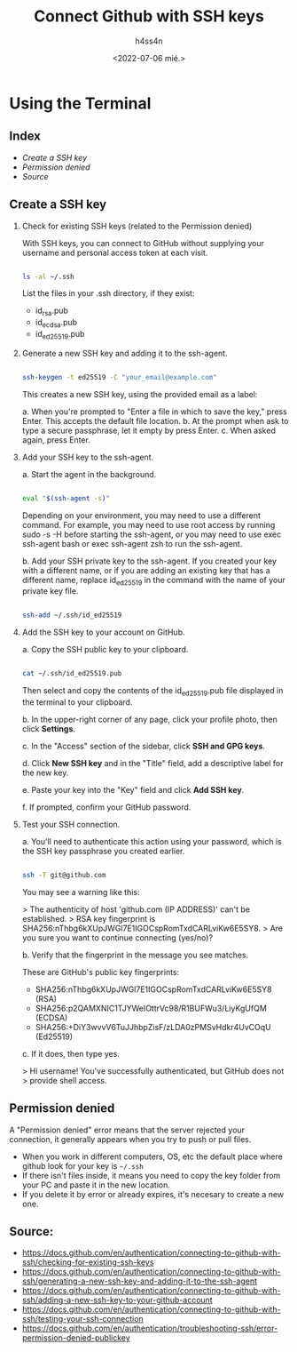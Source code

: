 #+title:    Connect Github with SSH keys
#+author:   h4ss4n
#+date:     <2022-07-06 mié.>

* Using the Terminal

** Index

- [[Create a SSH key][Create a SSH key]]
- [[Permission denied][Permission denied]]
- [[Source][Source]]


** Create a SSH key

1. Check for existing SSH keys (related to the Permission denied)

   With SSH keys, you can connect to GitHub without supplying your username and personal access token at each visit.

   #+begin_src bash

        ls -al ~/.ssh

   #+end_src

   List the files in your .ssh directory, if they exist:

   - id_rsa.pub
   - id_ecdsa.pub
   - id_ed25519.pub

2. Generate a new SSH key and adding it to the ssh-agent.

   #+begin_src bash

        ssh-keygen -t ed25519 -C "your_email@example.com"

   #+end_src

   This creates a new SSH key, using the provided email as a label:

   a. When you're prompted to "Enter a file in which to save the key," press Enter. This accepts the default file location.
   b. At the prompt when ask to type a secure passphrase, let it empty by press Enter.
   c. When asked again, press Enter.

3. Add your SSH key to the ssh-agent.

   a. Start the agent in the background.

      #+begin_src bash

        eval "$(ssh-agent -s)"

      #+end_src

   Depending on your environment, you may need to use a different command. For example, you may need to use root access by running sudo -s -H before starting the ssh-agent, or you may need to use exec ssh-agent bash or exec ssh-agent zsh to run the ssh-agent.

   b. Add your SSH private key to the ssh-agent. If you created your key with a different name, or if you are adding an existing key that has a different name, replace id_ed25519 in the command with the name of your private key file.

      #+begin_src bash

        ssh-add ~/.ssh/id_ed25519

      #+end_src

4. Add the SSH key to your account on GitHub.

   a. Copy the SSH public key to your clipboard.

      #+begin_src bash

        cat ~/.ssh/id_ed25519.pub

      #+end_src

      Then select and copy the contents of the id_ed25519.pub file displayed in the terminal to your clipboard.

   b. In the upper-right corner of any page, click your profile photo, then click *Settings*.

   c. In the "Access" section of the sidebar, click *SSH and GPG keys*.

   d. Click *New SSH key* and in the "Title" field, add a descriptive label for the new key.

   e. Paste your key into the "Key" field and click *Add SSH key*.

   f. If prompted, confirm your GitHub password.

5. Test your SSH connection.

   a. You'll need to authenticate this action using your password, which is the SSH key passphrase you created earlier.

      #+begin_src bash

        ssh -T git@github.com

      #+end_src

      You may see a warning like this:

      > The authenticity of host 'github.com (IP ADDRESS)' can't be established.
      > RSA key fingerprint is SHA256:nThbg6kXUpJWGl7E1IGOCspRomTxdCARLviKw6E5SY8.
      > Are you sure you want to continue connecting (yes/no)?

   b. Verify that the fingerprint in the message you see matches.

      These are GitHub's public key fingerprints:

      - SHA256:nThbg6kXUpJWGl7E1IGOCspRomTxdCARLviKw6E5SY8 (RSA)
      - SHA256:p2QAMXNIC1TJYWeIOttrVc98/R1BUFWu3/LiyKgUfQM (ECDSA)
      - SHA256:+DiY3wvvV6TuJJhbpZisF/zLDA0zPMSvHdkr4UvCOqU (Ed25519)

   c. If it does, then type yes.

      > Hi username! You've successfully authenticated, but GitHub does not
      > provide shell access.


** Permission denied

A "Permission denied" error means that the server rejected your connection, it generally appears when you try to push or pull files.

- When you work in different computers, OS, etc the default place where github look for your key is =~/.ssh=
- If there isn't files inside, it means you need to copy the key folder from your PC and paste it in the new location.
- If you delete it by error or already expires, it's necesary to create a new one.


** Source:

- [[https://docs.github.com/en/authentication/connecting-to-github-with-ssh/checking-for-existing-ssh-keys]]
- [[https://docs.github.com/en/authentication/connecting-to-github-with-ssh/generating-a-new-ssh-key-and-adding-it-to-the-ssh-agent]]
- [[https://docs.github.com/en/authentication/connecting-to-github-with-ssh/adding-a-new-ssh-key-to-your-github-account]]
- [[https://docs.github.com/en/authentication/connecting-to-github-with-ssh/testing-your-ssh-connection]]
- https://docs.github.com/en/authentication/troubleshooting-ssh/error-permission-denied-publickey
